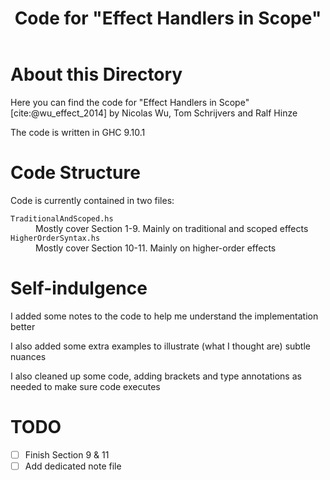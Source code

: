 #+TITLE: Code for "Effect Handlers in Scope"

#+bibliography: "../../../References/PL/Effects/Higher_Order_Effects/Ref.bib"

* About this Directory

Here you can find the code for "Effect Handlers in Scope" [cite:@wu_effect_2014] by Nicolas Wu, Tom Schrijvers and Ralf Hinze

The code is written in GHC 9.10.1

* Code Structure

Code is currently contained in two files:
- ~TraditionalAndScoped.hs~ :: Mostly cover Section 1-9. Mainly on traditional and scoped effects
- ~HigherOrderSyntax.hs~ :: Mostly cover Section 10-11. Mainly on higher-order effects

* Self-indulgence

I added some notes to the code to help me understand the implementation better

I also added some extra examples to illustrate (what I thought are) subtle nuances

I also cleaned up some code, adding brackets and type annotations as needed to make sure code executes

* TODO

- [ ] Finish Section 9 & 11
- [ ] Add dedicated note file


